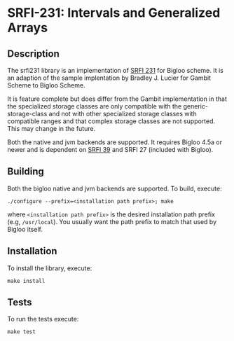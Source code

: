 * SRFI-231: Intervals and Generalized Arrays

** Description
  The srfi231 library is an implementation of [[https://srfi.schemers.org/srfi-231/srfi-231.html][SRFI 231]] for Bigloo
  scheme. It is an adaption of the sample implentation by Bradley
  J. Lucier for Gambit Scheme to Bigloo Scheme.

  It is feature complete but does differ from the Gambit
  implementation in that the specialized storage classes are only
  compatible with the generic-storage-class and not with other
  specialized storage classes with compatible ranges and that complex
  storage classes are not supported. This may change in the future.

  Both the native and jvm backends are supported. It requires Bigloo
  4.5a or newer and is dependent on [[https://github.com/donaldsonjw/srfi39][SRFI 39]] and SRFI 27 (included with
  Bigloo).
  
** Building
  Both the bigloo native and jvm backends are supported. To build,
  execute:
    #+begin_src shell
  ./configure --prefix=<installation path prefix>; make
#+end_src
  where =<installation path prefix>= is the desired installation path
  prefix (e.g, =/usr/local=). You usually want the path prefix to match
  that used by Bigloo itself.

** Installation
  To install the library, execute:
#+begin_src shell
  make install
#+end_src 

** Tests
To run the tests execute:

  #+begin_src shell
  make test
#+end_src

